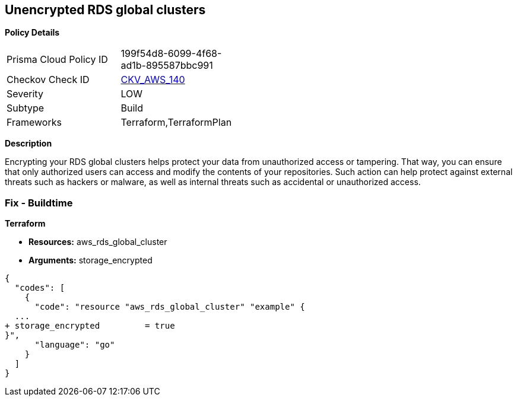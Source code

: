 == Unencrypted RDS global clusters


*Policy Details* 

[width=45%]
[cols="1,1"]
|=== 
|Prisma Cloud Policy ID 
| 199f54d8-6099-4f68-ad1b-895587bbc991

|Checkov Check ID 
| https://github.com/bridgecrewio/checkov/tree/master/checkov/terraform/checks/resource/aws/RDSClusterEncrypted.py[CKV_AWS_140]

|Severity
|LOW

|Subtype
|Build

|Frameworks
|Terraform,TerraformPlan

|=== 



*Description* 


Encrypting your RDS global clusters helps protect your data from unauthorized access or tampering.
That way, you can ensure that only authorized users can access and modify the contents of your repositories.
Such action can help protect against external threats such as hackers or malware, as well as internal threats such as accidental or unauthorized access.

=== Fix - Buildtime


*Terraform* 


* *Resources:* aws_rds_global_cluster
* *Arguments:* storage_encrypted


[source,go]
----
{
  "codes": [
    {
      "code": "resource "aws_rds_global_cluster" "example" {
  ...
+ storage_encrypted         = true
}",
      "language": "go"
    }
  ]
}
----
